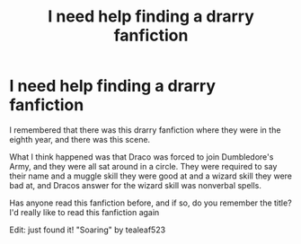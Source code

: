 #+TITLE: I need help finding a drarry fanfiction

* I need help finding a drarry fanfiction
:PROPERTIES:
:Author: Brilliant-Anteater
:Score: 3
:DateUnix: 1576610985.0
:DateShort: 2019-Dec-17
:END:
I remembered that there was this drarry fanfiction where they were in the eighth year, and there was this scene.

What I think happened was that Draco was forced to join Dumbledore's Army, and they were all sat around in a circle. They were required to say their name and a muggle skill they were good at and a wizard skill they were bad at, and Dracos answer for the wizard skill was nonverbal spells.

Has anyone read this fanfiction before, and if so, do you remember the title? I'd really like to read this fanfiction again

Edit: just found it! "Soaring" by tealeaf523

